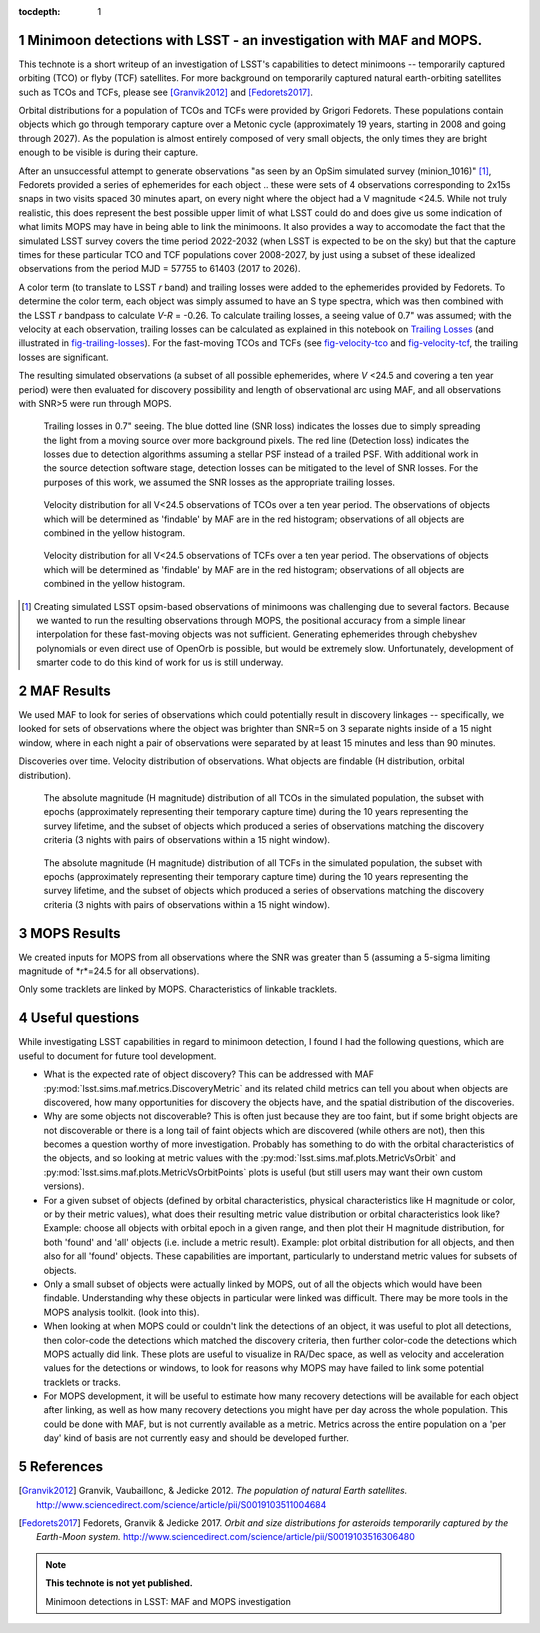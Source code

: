 :tocdepth: 1

.. Please do not modify tocdepth; will be fixed when a new Sphinx theme is shipped.

.. sectnum::

.. Add content below. Do not include the document title.

Minimoon detections with LSST - an investigation with MAF and MOPS.
===================================================================

This technote is a short writeup of an investigation of LSST's
capabilities to detect minimoons -- temporarily captured orbiting
(TCO) or flyby (TCF) satellites. For more background on temporarily
captured natural earth-orbiting satellites such as TCOs and TCFs,
please see [Granvik2012]_ and [Fedorets2017]_.

Orbital distributions for a population of TCOs and TCFs were provided
by Grigori Fedorets. These populations contain objects which go
through temporary capture over a Metonic cycle (approximately 19
years, starting in 2008 and going through 2027). As the population is
almost entirely composed of very small objects, the only times they
are bright enough to be visible is during their capture.

After an unsuccessful attempt to generate observations "as seen by an
OpSim simulated survey (minion_1016)" [#label]_, Fedorets provided a
series of ephemerides for each object .. these were sets of 4
observations corresponding to 2x15s snaps in two visits spaced 30
minutes apart, on every night where the object had a V magnitude
<24.5.  While not truly realistic, this does represent the best possible
upper limit of what LSST could do and does give us some indication of
what limits MOPS may have in being able to link the minimoons. It also
provides a way to accomodate the fact that the simulated LSST survey
covers the time period 2022-2032 (when LSST is expected to be on the
sky) but that the capture times for these particular TCO and TCF
populations cover 2008-2027, by just using a subset of these idealized
observations from the period MJD = 57755 to 61403 (2017 to 2026).

A color term (to translate to LSST *r* band) and trailing losses were
added to the ephemerides provided by Fedorets. To determine the color
term, each object was simply assumed to have an S type spectra, which
was then combined with the LSST *r* bandpass to calculate *V-R* =
-0.26. To calculate trailing losses, a seeing value of 0.7" was
assumed; with the velocity at each observation, trailing losses can be
calculated as explained in this notebook on `Trailing Losses`_ (and
illustrated in fig-trailing-losses_). For the fast-moving TCOs and
TCFs (see fig-velocity-tco_ and fig-velocity-tcf_, the trailing losses
are significant.

The resulting simulated observations (a subset of all possible
ephemerides, where *V* <24.5 and covering a ten year period) were then
evaluated for discovery possibility and length of observational arc
using MAF, and all observations with SNR>5 were run through MOPS.

.. _Trailing Losses: https://github.com/lsst-pst/neo_capabilities/blob/master/Trailing%20Losses.ipynb


.. figure:: /_static/trailing_losses.png
   :name: fig-trailing-losses
   :target: ../../_static/trailing_losses.png

   Trailing losses in 0.7" seeing. The blue dotted line (SNR loss)
   indicates the losses due to simply spreading the light from a
   moving source over more background pixels. The red line (Detection
   loss) indicates the losses due to detection algorithms assuming a
   stellar PSF instead of a trailed PSF. With additional work in the
   source detection software stage, detection losses can be mitigated
   to the level of SNR losses. For the purposes of this work, we assumed
   the SNR losses as the appropriate trailing losses.


.. figure:: /_static/velocity_tco.png
   :name: fig-velocity-tco
   :target: ../../_static/velocity_tco.png

   Velocity distribution for all V<24.5 observations of TCOs over a ten year
   period. The observations of objects which will be determined as 'findable' by MAF
   are in the red histogram; observations of all objects are combined
   in the yellow histogram.


.. figure:: /_static/velocity_tcf.png
   :name: fig-velocity-tcf
   :target: ../../_static/velocity_tcf.png

   Velocity distribution for all V<24.5 observations of TCFs over a ten year
   period. The observations of objects which will be determined as 'findable' by MAF
   are in the red histogram; observations of all objects are combined
   in the yellow histogram.



.. [#label] Creating simulated LSST opsim-based observations of
            minimoons was challenging due to several factors. Because
            we wanted to run the resulting observations through MOPS,
            the positional accuracy from a simple linear interpolation
            for these fast-moving objects was not
            sufficient. Generating ephemerides through chebyshev
            polynomials or even direct use of OpenOrb is possible, but
            would be extremely slow. Unfortunately, development of
            smarter code to do this kind of work for us is still
            underway.



MAF Results
===========

We used MAF to look for series of observations which could potentially
result in discovery linkages -- specifically, we looked for sets of
observations where the object was brighter than SNR=5 on 3 separate
nights inside of a 15 night window, where in each night a pair of
observations were separated by at least 15 minutes and less than 90
minutes.

Discoveries over time.
Velocity distribution of observations.
What objects are findable (H distribution, orbital distribution).

.. figure:: /_static/hmag_tco.png
   :name: fig-hmag-tco
   :target: ../../_static/hmag_tco.png

   The absolute magnitude (H magnitude) distribution of all TCOs in
   the simulated population, the subset with epochs (approximately
   representing their temporary capture time) during the 10 years
   representing the survey lifetime, and the subset of objects which
   produced a series of observations matching the discovery criteria
   (3 nights with pairs of observations within a 15 night
   window).


.. figure:: /_static/hmag_tcf.png
   :name: fig-hmag-tcf
   :target: ../../_static/hmag_tcf.png

   The absolute magnitude (H magnitude) distribution of all TCFs in
   the simulated population, the subset with epochs (approximately
   representing their temporary capture time) during the 10 years
   representing the survey lifetime, and the subset of objects which
   produced a series of observations matching the discovery criteria
   (3 nights with pairs of observations within a 15 night window).



MOPS Results
============

We created inputs for MOPS from all observations where the SNR was
greater than 5 (assuming a 5-sigma limiting magnitude of *r*=24.5 for all
observations).

Only some tracklets are linked by MOPS. Characteristics of linkable
tracklets.


Useful questions
================

While investigating LSST capabilities in regard to minimoon detection,
I found I had the following questions, which are useful to document
for future tool development.

- What is the expected rate of object discovery? This can be addressed
  with MAF :py:mod:`lsst.sims.maf.metrics.DiscoveryMetric` and its
  related child metrics can tell you about when objects are
  discovered, how many opportunities for discovery the objects have,
  and the spatial distribution of the discoveries.

- Why are some objects not discoverable? This is often just because
  they are too faint, but if some bright objects are not discoverable
  or there is a long tail of faint objects which are discovered (while
  others are not), then this becomes a question worthy of more
  investigation. Probably has something to do with the orbital
  characteristics of the objects, and so looking at metric values with the
  :py:mod:`lsst.sims.maf.plots.MetricVsOrbit` and
  :py:mod:`lsst.sims.maf.plots.MetricVsOrbitPoints` plots is useful
  (but still users may want their own custom versions).

- For a given subset of objects (defined by orbital characteristics,
  physical characteristics like H magnitude or color, or by their
  metric values), what does their resulting metric value distribution
  or orbital characteristics look like? Example: choose all objects
  with orbital epoch in a given range, and then plot their H magnitude
  distribution, for both 'found' and 'all' objects (i.e. include a
  metric result). Example: plot orbital distribution for all objects,
  and then also for all 'found' objects. These capabilities are
  important, particularly to understand metric values for subsets of
  objects.

- Only a small subset of objects were actually linked by MOPS, out of
  all the objects which would have been findable. Understanding why
  these objects in particular were linked was difficult. There may be
  more tools in the MOPS analysis toolkit. (look into this). 

- When looking at when MOPS could or couldn't link the detections of
  an object, it was useful to plot all detections, then color-code the
  detections which matched the discovery criteria, then further
  color-code the detections which MOPS actually did link. These plots
  are useful to visualize in RA/Dec space, as well as velocity and
  acceleration values for the detections or windows, to look for
  reasons why MOPS may have failed to link some potential tracklets or
  tracks.

- For MOPS development, it will be useful to estimate how many
  recovery detections will be available for each object after linking,
  as well as how many recovery detections you might have per day
  across the whole population. This could be done with MAF, but is not
  currently available as a metric. Metrics across the entire
  population on a 'per day' kind of basis are not currently easy and
  should be developed further.
  

References
==========

.. [Granvik2012]  Granvik, Vaubaillonc, & Jedicke 2012. *The
                  population of natural Earth satellites.*
                  `<http://www.sciencedirect.com/science/article/pii/S0019103511004684>`_

.. [Fedorets2017]  Fedorets, Granvik & Jedicke 2017. *Orbit and size distributions for asteroids
                  temporarily captured by the Earth-Moon system.*
                  `<http://www.sciencedirect.com/science/article/pii/S0019103516306480>`_


.. note::

   **This technote is not yet published.**

   Minimoon detections in LSST: MAF and MOPS investigation
